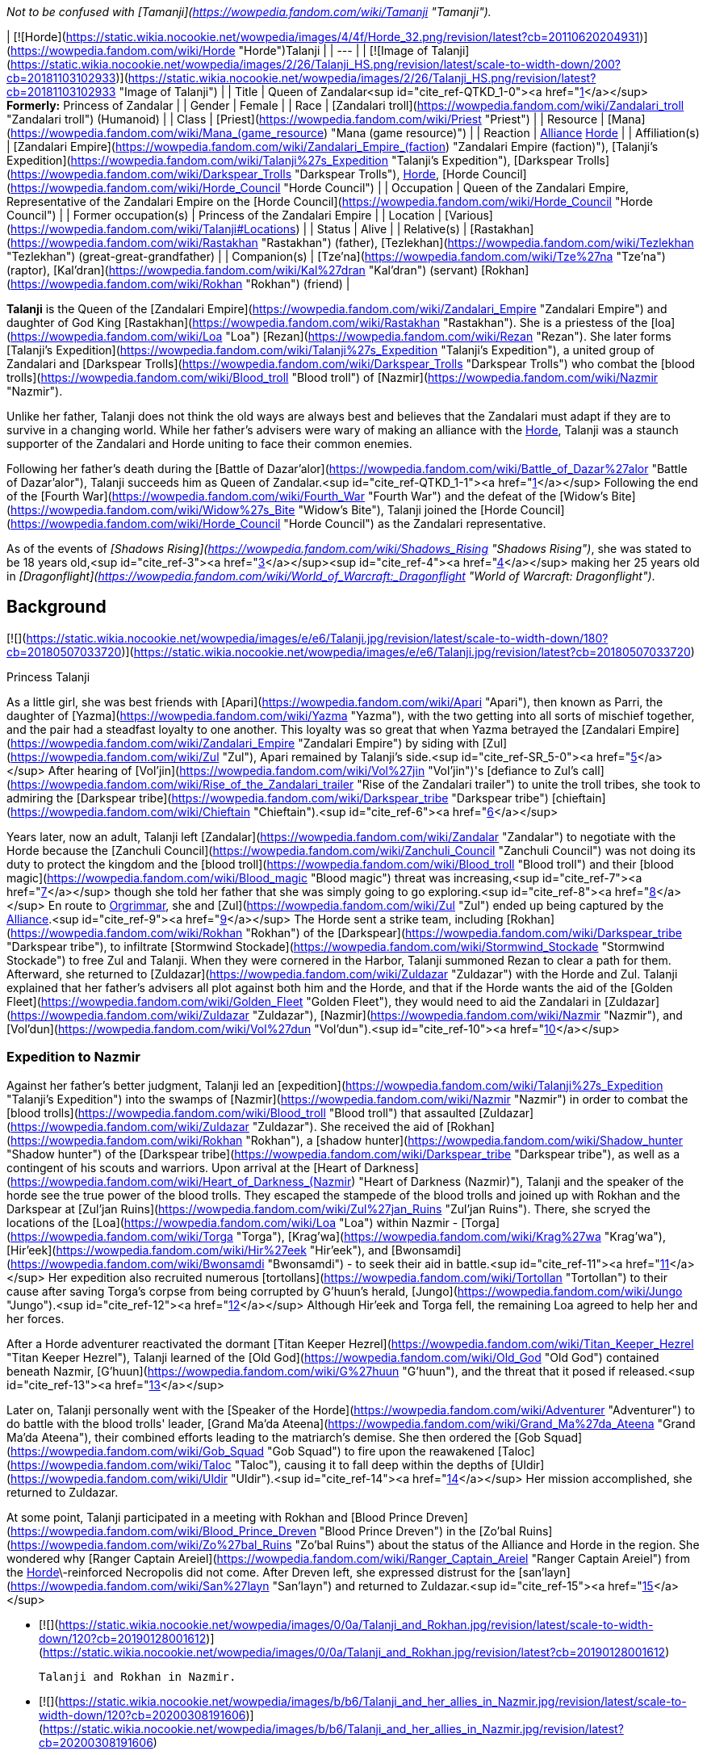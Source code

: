 _Not to be confused with [Tamanji](https://wowpedia.fandom.com/wiki/Tamanji "Tamanji")._

| [![Horde](https://static.wikia.nocookie.net/wowpedia/images/4/4f/Horde_32.png/revision/latest?cb=20110620204931)](https://wowpedia.fandom.com/wiki/Horde "Horde")Talanji |
| --- |
| [![Image of Talanji](https://static.wikia.nocookie.net/wowpedia/images/2/26/Talanji_HS.png/revision/latest/scale-to-width-down/200?cb=20181103102933)](https://static.wikia.nocookie.net/wowpedia/images/2/26/Talanji_HS.png/revision/latest?cb=20181103102933 "Image of Talanji") |
| Title | Queen of Zandalar<sup id="cite_ref-QTKD_1-0"><a href="https://wowpedia.fandom.com/wiki/Talanji#cite_note-QTKD-1">[1]</a></sup>
**Formerly:**
Princess of Zandalar |
| Gender | Female |
| Race | [Zandalari troll](https://wowpedia.fandom.com/wiki/Zandalari_troll "Zandalari troll") (Humanoid) |
| Class | [Priest](https://wowpedia.fandom.com/wiki/Priest "Priest") |
| Resource | [Mana](https://wowpedia.fandom.com/wiki/Mana_(game_resource) "Mana (game resource)") |
| Reaction | xref:Alliance.adoc[Alliance] xref:Horde.adoc[Horde] |
| Affiliation(s) | [Zandalari Empire](https://wowpedia.fandom.com/wiki/Zandalari_Empire_(faction) "Zandalari Empire (faction)"), [Talanji's Expedition](https://wowpedia.fandom.com/wiki/Talanji%27s_Expedition "Talanji's Expedition"), [Darkspear Trolls](https://wowpedia.fandom.com/wiki/Darkspear_Trolls "Darkspear Trolls"), xref:Horde.adoc[Horde], [Horde Council](https://wowpedia.fandom.com/wiki/Horde_Council "Horde Council") |
| Occupation | Queen of the Zandalari Empire, Representative of the Zandalari Empire on the [Horde Council](https://wowpedia.fandom.com/wiki/Horde_Council "Horde Council") |
| Former occupation(s) | Princess of the Zandalari Empire |
| Location | [Various](https://wowpedia.fandom.com/wiki/Talanji#Locations) |
| Status | Alive |
| Relative(s) | [Rastakhan](https://wowpedia.fandom.com/wiki/Rastakhan "Rastakhan") (father),
[Tezlekhan](https://wowpedia.fandom.com/wiki/Tezlekhan "Tezlekhan") (great-great-grandfather) |
| Companion(s) | [Tze'na](https://wowpedia.fandom.com/wiki/Tze%27na "Tze'na") (raptor),
[Kal'dran](https://wowpedia.fandom.com/wiki/Kal%27dran "Kal'dran") (servant)
[Rokhan](https://wowpedia.fandom.com/wiki/Rokhan "Rokhan") (friend) |

**Talanji** is the Queen of the [Zandalari Empire](https://wowpedia.fandom.com/wiki/Zandalari_Empire "Zandalari Empire") and daughter of God King [Rastakhan](https://wowpedia.fandom.com/wiki/Rastakhan "Rastakhan"). She is a priestess of the [loa](https://wowpedia.fandom.com/wiki/Loa "Loa") [Rezan](https://wowpedia.fandom.com/wiki/Rezan "Rezan"). She later forms [Talanji's Expedition](https://wowpedia.fandom.com/wiki/Talanji%27s_Expedition "Talanji's Expedition"), a united group of Zandalari and [Darkspear Trolls](https://wowpedia.fandom.com/wiki/Darkspear_Trolls "Darkspear Trolls") who combat the [blood trolls](https://wowpedia.fandom.com/wiki/Blood_troll "Blood troll") of [Nazmir](https://wowpedia.fandom.com/wiki/Nazmir "Nazmir").

Unlike her father, Talanji does not think the old ways are always best and believes that the Zandalari must adapt if they are to survive in a changing world. While her father's advisers were wary of making an alliance with the xref:Horde.adoc[Horde], Talanji was a staunch supporter of the Zandalari and Horde uniting to face their common enemies.

Following her father's death during the [Battle of Dazar'alor](https://wowpedia.fandom.com/wiki/Battle_of_Dazar%27alor "Battle of Dazar'alor"), Talanji succeeds him as Queen of Zandalar.<sup id="cite_ref-QTKD_1-1"><a href="https://wowpedia.fandom.com/wiki/Talanji#cite_note-QTKD-1">[1]</a></sup> Following the end of the [Fourth War](https://wowpedia.fandom.com/wiki/Fourth_War "Fourth War") and the defeat of the [Widow's Bite](https://wowpedia.fandom.com/wiki/Widow%27s_Bite "Widow's Bite"), Talanji joined the [Horde Council](https://wowpedia.fandom.com/wiki/Horde_Council "Horde Council") as the Zandalari representative.

As of the events of _[Shadows Rising](https://wowpedia.fandom.com/wiki/Shadows_Rising "Shadows Rising")_, she was stated to be 18 years old,<sup id="cite_ref-3"><a href="https://wowpedia.fandom.com/wiki/Talanji#cite_note-3">[3]</a></sup><sup id="cite_ref-4"><a href="https://wowpedia.fandom.com/wiki/Talanji#cite_note-4">[4]</a></sup> making her 25 years old in _[Dragonflight](https://wowpedia.fandom.com/wiki/World_of_Warcraft:_Dragonflight "World of Warcraft: Dragonflight")_.

## Background

[![](https://static.wikia.nocookie.net/wowpedia/images/e/e6/Talanji.jpg/revision/latest/scale-to-width-down/180?cb=20180507033720)](https://static.wikia.nocookie.net/wowpedia/images/e/e6/Talanji.jpg/revision/latest?cb=20180507033720)

Princess Talanji

As a little girl, she was best friends with [Apari](https://wowpedia.fandom.com/wiki/Apari "Apari"), then known as Parri, the daughter of [Yazma](https://wowpedia.fandom.com/wiki/Yazma "Yazma"), with the two getting into all sorts of mischief together, and the pair had a steadfast loyalty to one another. This loyalty was so great that when Yazma betrayed the [Zandalari Empire](https://wowpedia.fandom.com/wiki/Zandalari_Empire "Zandalari Empire") by siding with [Zul](https://wowpedia.fandom.com/wiki/Zul "Zul"), Apari remained by Talanji's side.<sup id="cite_ref-SR_5-0"><a href="https://wowpedia.fandom.com/wiki/Talanji#cite_note-SR-5">[5]</a></sup> After hearing of [Vol'jin](https://wowpedia.fandom.com/wiki/Vol%27jin "Vol'jin")'s [defiance to Zul's call](https://wowpedia.fandom.com/wiki/Rise_of_the_Zandalari_trailer "Rise of the Zandalari trailer") to unite the troll tribes, she took to admiring the [Darkspear tribe](https://wowpedia.fandom.com/wiki/Darkspear_tribe "Darkspear tribe") [chieftain](https://wowpedia.fandom.com/wiki/Chieftain "Chieftain").<sup id="cite_ref-6"><a href="https://wowpedia.fandom.com/wiki/Talanji#cite_note-6">[6]</a></sup>

Years later, now an adult, Talanji left [Zandalar](https://wowpedia.fandom.com/wiki/Zandalar "Zandalar") to negotiate with the Horde because the [Zanchuli Council](https://wowpedia.fandom.com/wiki/Zanchuli_Council "Zanchuli Council") was not doing its duty to protect the kingdom and the [blood troll](https://wowpedia.fandom.com/wiki/Blood_troll "Blood troll") and their [blood magic](https://wowpedia.fandom.com/wiki/Blood_magic "Blood magic") threat was increasing,<sup id="cite_ref-7"><a href="https://wowpedia.fandom.com/wiki/Talanji#cite_note-7">[7]</a></sup> though she told her father that she was simply going to go exploring.<sup id="cite_ref-8"><a href="https://wowpedia.fandom.com/wiki/Talanji#cite_note-8">[8]</a></sup> En route to xref:Orgrimmar.adoc[Orgrimmar], she and [Zul](https://wowpedia.fandom.com/wiki/Zul "Zul") ended up being captured by the xref:Alliance.adoc[Alliance].<sup id="cite_ref-9"><a href="https://wowpedia.fandom.com/wiki/Talanji#cite_note-9">[9]</a></sup> The Horde sent a strike team, including [Rokhan](https://wowpedia.fandom.com/wiki/Rokhan "Rokhan") of the [Darkspear](https://wowpedia.fandom.com/wiki/Darkspear_tribe "Darkspear tribe"), to infiltrate [Stormwind Stockade](https://wowpedia.fandom.com/wiki/Stormwind_Stockade "Stormwind Stockade") to free Zul and Talanji. When they were cornered in the Harbor, Talanji summoned Rezan to clear a path for them. Afterward, she returned to [Zuldazar](https://wowpedia.fandom.com/wiki/Zuldazar "Zuldazar") with the Horde and Zul. Talanji explained that her father's advisers all plot against both him and the Horde, and that if the Horde wants the aid of the [Golden Fleet](https://wowpedia.fandom.com/wiki/Golden_Fleet "Golden Fleet"), they would need to aid the Zandalari in [Zuldazar](https://wowpedia.fandom.com/wiki/Zuldazar "Zuldazar"), [Nazmir](https://wowpedia.fandom.com/wiki/Nazmir "Nazmir"), and [Vol'dun](https://wowpedia.fandom.com/wiki/Vol%27dun "Vol'dun").<sup id="cite_ref-10"><a href="https://wowpedia.fandom.com/wiki/Talanji#cite_note-10">[10]</a></sup>

### Expedition to Nazmir

Against her father's better judgment, Talanji led an [expedition](https://wowpedia.fandom.com/wiki/Talanji%27s_Expedition "Talanji's Expedition") into the swamps of [Nazmir](https://wowpedia.fandom.com/wiki/Nazmir "Nazmir") in order to combat the [blood trolls](https://wowpedia.fandom.com/wiki/Blood_troll "Blood troll") that assaulted [Zuldazar](https://wowpedia.fandom.com/wiki/Zuldazar "Zuldazar"). She received the aid of [Rokhan](https://wowpedia.fandom.com/wiki/Rokhan "Rokhan"), a [shadow hunter](https://wowpedia.fandom.com/wiki/Shadow_hunter "Shadow hunter") of the [Darkspear tribe](https://wowpedia.fandom.com/wiki/Darkspear_tribe "Darkspear tribe"), as well as a contingent of his scouts and warriors. Upon arrival at the [Heart of Darkness](https://wowpedia.fandom.com/wiki/Heart_of_Darkness_(Nazmir) "Heart of Darkness (Nazmir)"), Talanji and the speaker of the horde see the true power of the blood trolls. They escaped the stampede of the blood trolls and joined up with Rokhan and the Darkspear at [Zul'jan Ruins](https://wowpedia.fandom.com/wiki/Zul%27jan_Ruins "Zul'jan Ruins"). There, she scryed the locations of the [Loa](https://wowpedia.fandom.com/wiki/Loa "Loa") within Nazmir - [Torga](https://wowpedia.fandom.com/wiki/Torga "Torga"), [Krag'wa](https://wowpedia.fandom.com/wiki/Krag%27wa "Krag'wa"), [Hir'eek](https://wowpedia.fandom.com/wiki/Hir%27eek "Hir'eek"), and [Bwonsamdi](https://wowpedia.fandom.com/wiki/Bwonsamdi "Bwonsamdi") - to seek their aid in battle.<sup id="cite_ref-11"><a href="https://wowpedia.fandom.com/wiki/Talanji#cite_note-11">[11]</a></sup> Her expedition also recruited numerous [tortollans](https://wowpedia.fandom.com/wiki/Tortollan "Tortollan") to their cause after saving Torga's corpse from being corrupted by G'huun's herald, [Jungo](https://wowpedia.fandom.com/wiki/Jungo "Jungo").<sup id="cite_ref-12"><a href="https://wowpedia.fandom.com/wiki/Talanji#cite_note-12">[12]</a></sup> Although Hir'eek and Torga fell, the remaining Loa agreed to help her and her forces.

After a Horde adventurer reactivated the dormant [Titan Keeper Hezrel](https://wowpedia.fandom.com/wiki/Titan_Keeper_Hezrel "Titan Keeper Hezrel"), Talanji learned of the [Old God](https://wowpedia.fandom.com/wiki/Old_God "Old God") contained beneath Nazmir, [G'huun](https://wowpedia.fandom.com/wiki/G%27huun "G'huun"), and the threat that it posed if released.<sup id="cite_ref-13"><a href="https://wowpedia.fandom.com/wiki/Talanji#cite_note-13">[13]</a></sup>

Later on, Talanji personally went with the [Speaker of the Horde](https://wowpedia.fandom.com/wiki/Adventurer "Adventurer") to do battle with the blood trolls' leader, [Grand Ma'da Ateena](https://wowpedia.fandom.com/wiki/Grand_Ma%27da_Ateena "Grand Ma'da Ateena"), their combined efforts leading to the matriarch's demise. She then ordered the [Gob Squad](https://wowpedia.fandom.com/wiki/Gob_Squad "Gob Squad") to fire upon the reawakened [Taloc](https://wowpedia.fandom.com/wiki/Taloc "Taloc"), causing it to fall deep within the depths of [Uldir](https://wowpedia.fandom.com/wiki/Uldir "Uldir").<sup id="cite_ref-14"><a href="https://wowpedia.fandom.com/wiki/Talanji#cite_note-14">[14]</a></sup> Her mission accomplished, she returned to Zuldazar.

At some point, Talanji participated in a meeting with Rokhan and [Blood Prince Dreven](https://wowpedia.fandom.com/wiki/Blood_Prince_Dreven "Blood Prince Dreven") in the [Zo'bal Ruins](https://wowpedia.fandom.com/wiki/Zo%27bal_Ruins "Zo'bal Ruins") about the status of the Alliance and Horde in the region. She wondered why [Ranger Captain Areiel](https://wowpedia.fandom.com/wiki/Ranger_Captain_Areiel "Ranger Captain Areiel") from the xref:Horde.adoc[Horde]\-reinforced Necropolis did not come. After Dreven left, she expressed distrust for the [san'layn](https://wowpedia.fandom.com/wiki/San%27layn "San'layn") and returned to Zuldazar.<sup id="cite_ref-15"><a href="https://wowpedia.fandom.com/wiki/Talanji#cite_note-15">[15]</a></sup>

-   [![](https://static.wikia.nocookie.net/wowpedia/images/0/0a/Talanji_and_Rokhan.jpg/revision/latest/scale-to-width-down/120?cb=20190128001612)](https://static.wikia.nocookie.net/wowpedia/images/0/0a/Talanji_and_Rokhan.jpg/revision/latest?cb=20190128001612)

    Talanji and Rokhan in Nazmir.

-   [![](https://static.wikia.nocookie.net/wowpedia/images/b/b6/Talanji_and_her_allies_in_Nazmir.jpg/revision/latest/scale-to-width-down/120?cb=20200308191606)](https://static.wikia.nocookie.net/wowpedia/images/b/b6/Talanji_and_her_allies_in_Nazmir.jpg/revision/latest?cb=20200308191606)

    Talanji delivering a speech to her forces in [Nazmir](https://wowpedia.fandom.com/wiki/Nazmir "Nazmir").

-   [![](https://static.wikia.nocookie.net/wowpedia/images/f/f9/AFMOD_transport.jpg/revision/latest/scale-to-width-down/115?cb=20190201234148)](https://static.wikia.nocookie.net/wowpedia/images/f/f9/AFMOD_transport.jpg/revision/latest?cb=20190201234148)

-   [![](https://static.wikia.nocookie.net/wowpedia/images/a/a2/Zandalar_Forever_-_Old_K%27zlotec.jpg/revision/latest/scale-to-width-down/120?cb=20190711210326)](https://static.wikia.nocookie.net/wowpedia/images/a/a2/Zandalar_Forever_-_Old_K%27zlotec.jpg/revision/latest?cb=20190711210326)


### Zandalar Forever

As Zul's treachery was revealed during the [Zuldazar storyline](https://wowpedia.fandom.com/wiki/Zuldazar_storyline "Zuldazar storyline"), he launched a full invasion on [Dazar'alor](https://wowpedia.fandom.com/wiki/Dazar%27alor "Dazar'alor").<sup id="cite_ref-16"><a href="https://wowpedia.fandom.com/wiki/Talanji#cite_note-16">[16]</a></sup> Weakened and saddened by the loss of [Rezan](https://wowpedia.fandom.com/wiki/Rezan "Rezan"), the horrors of war began to set in for Talanji. Rastakhan, wanting to protect his family and kingdom, made a bargain with Bwonsamdi for the power to defeat Zul, in exchange for binding the souls of his bloodline to the Death Loa forever. Talanji felt that something was off, but her father assured her that he had taken care of everything.<sup id="cite_ref-17"><a href="https://wowpedia.fandom.com/wiki/Talanji#cite_note-17">[17]</a></sup>

As Zul's army of blood trolls, traitorous [Atal'zul](https://wowpedia.fandom.com/wiki/Atal%27zul "Atal'zul") fanatics, [mogu](https://wowpedia.fandom.com/wiki/Mogu "Mogu") allies, and [Faithless](https://wowpedia.fandom.com/wiki/Faithless "Faithless") [sethrak](https://wowpedia.fandom.com/wiki/Sethrak "Sethrak") advanced upon the city, Talanji rallied the civilians to take arms against the invaders in [the Zocalo](https://wowpedia.fandom.com/wiki/The_Zocalo "The Zocalo"). Although the [Great Seal](https://wowpedia.fandom.com/wiki/Great_Seal "Great Seal") was destroyed, Zul's armies were routed and Zul himself killed with the aid of the remaining Zandalari loa.<sup id="cite_ref-18"><a href="https://wowpedia.fandom.com/wiki/Talanji#cite_note-18">[18]</a></sup>

### A Warchief's legacy

[![](https://static.wikia.nocookie.net/wowpedia/images/2/26/The_True_Leader_of_Zandalar.jpg/revision/latest/scale-to-width-down/180?cb=20190207011102)](https://static.wikia.nocookie.net/wowpedia/images/2/26/The_True_Leader_of_Zandalar.jpg/revision/latest?cb=20190207011102)

Talanji and Vol'jin.

Rokhan received word that the mad [witch doctor](https://wowpedia.fandom.com/wiki/Witch_doctor "Witch doctor") [Zalazane](https://wowpedia.fandom.com/wiki/Zalazane "Zalazane") had returned from the dead with an army of undead trolls, having somehow escaped Bwonsamdi's grasp.<sup id="cite_ref-19"><a href="https://wowpedia.fandom.com/wiki/Talanji#cite_note-19">[19]</a></sup> After aiding the Darkspears on the [Echo Isles](https://wowpedia.fandom.com/wiki/Echo_Isles "Echo Isles"), [Master Gadrin](https://wowpedia.fandom.com/wiki/Master_Gadrin "Master Gadrin") requested that [Warchief](https://wowpedia.fandom.com/wiki/Warchief "Warchief") [Vol'jin](https://wowpedia.fandom.com/wiki/Vol%27jin "Vol'jin")'s ashes be placed in [Atal'Dazar](https://wowpedia.fandom.com/wiki/Atal%27Dazar "Atal'Dazar"), the resting place of Zandalari kings and mighty troll leaders. Princess Talanji accepted and guided Gadrin and the Horde Speaker to the [Golden Road](https://wowpedia.fandom.com/wiki/Golden_Road "Golden Road") of Atal'dazar. There, Gadrin reviewed his old pupil's many achievements and great deeds, Talanji admitting she had previously heard of Vol'jin and admired his deeds for some time.<sup id="cite_ref-20"><a href="https://wowpedia.fandom.com/wiki/Talanji#cite_note-20">[20]</a></sup>

However, it turned out that the urn did not contain the warchief's soul, nor did Bwonsamdi know anything about where it might be.<sup id="cite_ref-21"><a href="https://wowpedia.fandom.com/wiki/Talanji#cite_note-21">[21]</a></sup> Thus, on the Death Loa's orders, Talanji, Gadrin, and Rokhan held a séance to discover what they could about Vol'jin's whereabouts. With the presence of his old teacher and friend, Vol'jin appeared, not to reveal what happened to him, but to say that the [Shadowlands](https://wowpedia.fandom.com/wiki/Shadowlands "Shadowlands") were in turmoil: G'huun's influence was spreading without the Grand Seal, and trolls of the past and present alike cried out for justice against the Blood God. The time to end G'huun was nigh and Vol'jin requested they use [his glaive](https://wowpedia.fandom.com/wiki/Vol%27jin%27s_Glaive "Vol'jin's Glaive") to stab G'huun's corpse to draw his blood and show all of Zandalar that the old god is dead.<sup id="cite_ref-22"><a href="https://wowpedia.fandom.com/wiki/Talanji#cite_note-22">[22]</a></sup> Talanji then accompanied a team of Horde adventurers into the [Underrot](https://wowpedia.fandom.com/wiki/Underrot "Underrot") and Uldir to defeat G'huun (The Alliance was instead joined by [Brann Bronzebeard](https://wowpedia.fandom.com/wiki/Brann_Bronzebeard "Brann Bronzebeard").)

After the deed was done, Vol'jin encouraged the Speaker to walk with Talanji as they presented their victory to the Zandalari people. While Talanji was initially hesitant, Vol'jin assured her that none of this would have been possible without her initiative, wisdom, and courage. As the princess gives an impassioned speech about Zandalar's victory over the old god's forces, Vol'jin claims that she is now the true leader of the Zandalari.<sup id="cite_ref-23"><a href="https://wowpedia.fandom.com/wiki/Talanji#cite_note-23">[23]</a></sup>

### Tides of Vengeance

After receiving word that the Alliance had mounted an attack through [Nazmir](https://wowpedia.fandom.com/wiki/Nazmir "Nazmir"), Talanji conferred with her father about how to deal with this new threat.<sup id="cite_ref-24"><a href="https://wowpedia.fandom.com/wiki/Talanji#cite_note-24">[24]</a></sup> They determined that while Rastakhan would defend the city, Talanji herself would lead the armies of Zandalari against the Alliance. To that end she enlisted the [Speaker of the Horde](https://wowpedia.fandom.com/wiki/Adventurer "Adventurer") with rallying the Zandalari.<sup id="cite_ref-25"><a href="https://wowpedia.fandom.com/wiki/Talanji#cite_note-25">[25]</a></sup> As the Zandalari clashed against the Alliance at the Blood Gate, she gave the order to rescue Rokhan who had been captured by [Blademaster Telaamon](https://wowpedia.fandom.com/wiki/Blademaster_Telaamon "Blademaster Telaamon").<sup id="cite_ref-26"><a href="https://wowpedia.fandom.com/wiki/Talanji#cite_note-26">[26]</a></sup> With the Alliance defeated at the Blood Gate, Talanji gave the order for the combined Zandalari and Horde armies to push into Nazmir. To her surprise, a thick fog penetrated the region which prevented the two armies from finding the Alliance.<sup id="cite_ref-27"><a href="https://wowpedia.fandom.com/wiki/Talanji#cite_note-27">[27]</a></sup>

After the reunited [Gob Squad](https://wowpedia.fandom.com/wiki/Gob_Squad "Gob Squad") rebuilt the [A.F.M.O.D.](https://wowpedia.fandom.com/wiki/A.F.M.O.D. "A.F.M.O.D."), Talanji empowered it with the powers of [Akunda](https://wowpedia.fandom.com/wiki/Akunda "Akunda")<sup id="cite_ref-28"><a href="https://wowpedia.fandom.com/wiki/Talanji#cite_note-28">[28]</a></sup> and fought to retake the Zul'jan Ruins.<sup id="cite_ref-29"><a href="https://wowpedia.fandom.com/wiki/Talanji#cite_note-29">[29]</a></sup> With Zul'jan secured, Talanji, Rokhan, and the Speaker headed towards [Zalamar](https://wowpedia.fandom.com/wiki/Zalamar "Zalamar") to do battle against the Alliance.<sup id="cite_ref-30"><a href="https://wowpedia.fandom.com/wiki/Talanji#cite_note-30">[30]</a></sup> She gave the order for the Alliance forces within the village to be wiped out in order to find the source of the fog and the Alliance fleet.<sup id="cite_ref-31"><a href="https://wowpedia.fandom.com/wiki/Talanji#cite_note-31">[31]</a></sup> Following the death of Blademaster Telaamon, Talanji led the army to the coast of Nazmir where to her surprise discovered that the [Abyssal Scepter](https://wowpedia.fandom.com/wiki/Abyssal_Scepter "Abyssal Scepter") last seen in her father's vault. Realizing that the Alliance must have taken it, Talanji sought to disperse the fog and retrieve the scepter. However, she discovered that the Alliance had attuned the fog to the artifact and thus with no other options left to her, Talanji destroyed the scepter. Following the destruction of the Abyssal Scepter, Talanji and her allies learned that Telaamon and his forces were bait to lure them away from Dazar'alor in order to weaken the city's defenses.<sup id="cite_ref-32"><a href="https://wowpedia.fandom.com/wiki/Talanji#cite_note-32">[32]</a></sup>

Realizing that the city was in danger, the combined Zandalari and Horde army rushed back to defend the city, with Talanji among them.<sup id="cite_ref-33"><a href="https://wowpedia.fandom.com/wiki/Talanji#cite_note-33">[33]</a></sup> Amidst the [fighting](https://wowpedia.fandom.com/wiki/Battle_of_Dazar%27alor_(battle) "Battle of Dazar'alor (battle)"), Talanji discovered that her best friend Apari was trapped under a broken pillar. Worried for her father, Talanji made the decision to rush on ahead towards him while promising to send aid to her old friend.<sup id="cite_ref-SR_5-1"><a href="https://wowpedia.fandom.com/wiki/Talanji#cite_note-SR-5">[5]</a></sup> Talanji subsequently discovered her dying father who with his last breaths apologized to his daughter before he siphoned the power of [Bwonsamdi](https://wowpedia.fandom.com/wiki/Bwonsamdi "Bwonsamdi") into her. Bwonsamdi himself then appeared before Talanji who demanded to know what he had done to her, unaware of the pact her father made that bound his bloodline to the loa of graves. In response, Bwonsamdi merely revealed that her father never told her about their bargain. When asked by her guards about what to do about the fleeing Alliance, she turned towards Bwonsamdi, who with his gesture encouraged Talanji to order the Horde to go after the Alliance.

During her father's funeral, [Baine Bloodhoof](https://wowpedia.fandom.com/wiki/Baine_Bloodhoof "Baine Bloodhoof") told Talanji that he understood the pain of losing a father and let her know that if there was anything he could do for her, she shouldn't hesitate to ask. At the same Nathanos encouraged her to channel her grief into vengeance against the Alliance. With Zandalari navy in ruins she wondered if the Horde would abandon the [Zandalari Empire](https://wowpedia.fandom.com/wiki/Zandalari_Empire "Zandalari Empire") but was reassured by [Warchief Sylvanas Windrunner](https://wowpedia.fandom.com/wiki/Sylvanas_Windrunner "Sylvanas Windrunner") that the Horde would not turn their back on their allies.<sup id="cite_ref-34"><a href="https://wowpedia.fandom.com/wiki/Talanji#cite_note-34">[34]</a></sup> The resurrection of [Derek Proudmoore](https://wowpedia.fandom.com/wiki/Derek_Proudmoore "Derek Proudmoore") made Talanji uneasy as it reminded her of what [Zul](https://wowpedia.fandom.com/wiki/Zul "Zul") did to her beloved [Rezan](https://wowpedia.fandom.com/wiki/Rezan "Rezan"). While convinced that the Alliance must be brought to justice for her father's death, Talanji was determined to not let rage blind her or make her forgot the honor of the Zandalari.<sup id="cite_ref-35"><a href="https://wowpedia.fandom.com/wiki/Talanji#cite_note-35">[35]</a></sup>

When Baine wished to speak to [Vol'jin](https://wowpedia.fandom.com/wiki/Vol%27jin "Vol'jin") once more, Talanji performed a seance to call on his spirit. With all that Sylvanas had done to strain the Horde's unity, Baine had to know who the voice that spoke to Vol'jin telling him to make her warchief really was. But Vol'jin's memory had been muddled by death, denied for him by shadows that he knew were coming for his friends. Spirits of the dead attacked the seance, and Vol'jin realized Baine's question was a good one if someone was trying to have him killed for asking it.<sup id="cite_ref-36"><a href="https://wowpedia.fandom.com/wiki/Talanji#cite_note-36">[36]</a></sup> At Vol'jin's request, they traveled to the [Broken Shore](https://wowpedia.fandom.com/wiki/Broken_Shore "Broken Shore") and called on his spirit there to shed some light on the mystery. As they searched, more spirits attacked them, and Vol'jin realized that that day on the Shore, something wasn't right with the way the demons' blades slipped past his guard as if the [loa](https://wowpedia.fandom.com/wiki/Loa "Loa") had forsaken him. Even now he still could not hear their voices, and no matter how much he called to Bwonsamdi, the loa of death was not answering. He realized that something had been helping the Legion that day to ensure that Vol'jin died.<sup id="cite_ref-37"><a href="https://wowpedia.fandom.com/wiki/Talanji#cite_note-37">[37]</a></sup>

Vol'jin, Talanji, and Baine traveled to the [Necropolis](https://wowpedia.fandom.com/wiki/Necropolis_(Nazmir) "Necropolis (Nazmir)") where [Bwonsamdi](https://wowpedia.fandom.com/wiki/Bwonsamdi "Bwonsamdi") revealed that he had not been ignoring Vol'jin's previous cries for aid; rather, he had not heard them at all. They confronted Bwonsamdi to ask him if he was the one who had told the shadow hunter to make Sylvanas the warchief, which Bwonsamdi denied. Even as much as Bwonsamdi was all for war and death, Sylvanas took things too far, and besides that Sylvanas kept the souls of what she killed as undead instead of releasing them for Bwonsamdi to claim. Troubled by their words, Bwonsamdi agreed to help them find out who had really told Vol'jin to put Sylvanas in charge.<sup id="cite_ref-38"><a href="https://wowpedia.fandom.com/wiki/Talanji#cite_note-38">[38]</a></sup>

Bwonsamdi opened a [Death Gate](https://wowpedia.fandom.com/wiki/Death_Gate "Death Gate") to one of his rivals in the ownership of souls: the [Lich King](https://wowpedia.fandom.com/wiki/Lich_King "Lich King"). Like Bwonsamdi, the Lich King told Vol'jin that he was not responsible and that Sylvanas was upsetting the balance of life and death. Furthermore, the Lich King informed Vol'jin that he had been altered more than he realized and as neither undead nor damned he did not belong in the Frozen Throne. The Lich King sent [ghouls](https://wowpedia.fandom.com/wiki/Ghoul "Ghoul") after them, forcing them to flee through Bwonsamdi's gate.<sup id="cite_ref-39"><a href="https://wowpedia.fandom.com/wiki/Talanji#cite_note-39">[39]</a></sup> Realizing that Vol'jin's spirit was getting help from some other power, Bwonsamdi also sent them to speak to the [Val'kyr](https://wowpedia.fandom.com/wiki/Val%27kyr "Val'kyr") [Eyir](https://wowpedia.fandom.com/wiki/Eyir "Eyir"). Eyir informed the group that Vol'jin had been "touched by the hand of valor" and become something beyond even her power to forge, but whoever it was that had aided him was was not the same person who had told him to make Sylvanas warchief.<sup id="cite_ref-40"><a href="https://wowpedia.fandom.com/wiki/Talanji#cite_note-40">[40]</a></sup><sup id="cite_ref-41"><a href="https://wowpedia.fandom.com/wiki/Talanji#cite_note-41">[41]</a></sup> Back at the Necropolis, Bwonsamdi mused that while Eyir and the Lich King were not his only rivals they were the ones he thought most likely to be behind it. He urged Vol'jin to search not the living world but the Shadowlands for his answers. Vol'jin agreed to return to the Other Side, with the promise that if he found anything he would send word.<sup id="cite_ref-42"><a href="https://wowpedia.fandom.com/wiki/Talanji#cite_note-42">[42]</a></sup>

### Queen of Zandalar

[![](https://static.wikia.nocookie.net/wowpedia/images/a/a4/Allegiance_of_the_Zandalari.png/revision/latest/scale-to-width-down/180?cb=20200627233713)](https://static.wikia.nocookie.net/wowpedia/images/a/a4/Allegiance_of_the_Zandalari.png/revision/latest?cb=20200627233713)

Talanji pledging her people to Sylvanas and the Horde.

Sometime after the death of her father, Talanji created a new Zanchuli Council consisting of [Wardruid Loti](https://wowpedia.fandom.com/wiki/Wardruid_Loti "Wardruid Loti"), [Hexlord Raal](https://wowpedia.fandom.com/wiki/Hexlord_Raal "Hexlord Raal"), [Jo'nok, Bulwark of Torcali](https://wowpedia.fandom.com/wiki/Jo%27nok,_Bulwark_of_Torcali "Jo'nok, Bulwark of Torcali") (replacing Vol'kaal), [High Prelate Rata](https://wowpedia.fandom.com/wiki/High_Prelate_Rata "High Prelate Rata"), [General Rakera](https://wowpedia.fandom.com/wiki/Rakera "Rakera") (replacing Jakra'zet), and [Lashk](https://wowpedia.fandom.com/wiki/Lashk "Lashk"), the first [tortollan](https://wowpedia.fandom.com/wiki/Tortollan "Tortollan") to sit on the Council.<sup id="cite_ref-43"><a href="https://wowpedia.fandom.com/wiki/Talanji#cite_note-43">[43]</a></sup> As she prepared to undergo the rite of queens and kings, she called for [Rokhan](https://wowpedia.fandom.com/wiki/Rokhan "Rokhan") and the [Speaker of the Horde](https://wowpedia.fandom.com/wiki/Adventurer "Adventurer") to stand by her side.<sup id="cite_ref-44"><a href="https://wowpedia.fandom.com/wiki/Talanji#cite_note-44">[44]</a></sup> However, before Talanji could begin the sacred ritual, dissidents led by [the White Widow](https://wowpedia.fandom.com/wiki/Samara "Samara") rose up in protest of a priest of Bwonsamdi becoming their queen. In response, Talanji and her allies dealt with the protests by making the dissenters see reason and allowed them to bend the knee,<sup id="cite_ref-45"><a href="https://wowpedia.fandom.com/wiki/Talanji#cite_note-45">[45]</a></sup><sup id="cite_ref-46"><a href="https://wowpedia.fandom.com/wiki/Talanji#cite_note-46">[46]</a></sup> however not all chose to accept and instead fought to the death for their opinions.<sup id="cite_ref-47"><a href="https://wowpedia.fandom.com/wiki/Talanji#cite_note-47">[47]</a></sup><sup id="cite_ref-48"><a href="https://wowpedia.fandom.com/wiki/Talanji#cite_note-48">[48]</a></sup>

With the fighting quelled, Talanji preceded with the ritual of queens and kings. As she received the blessings of the Zanchuli Council, she, the speaker, and the Council were attacked Samara, the White Widow herself. Amidst the fighting, Talanji offered Samara the chance to surrender, but she refused and was slain.<sup id="cite_ref-49"><a href="https://wowpedia.fandom.com/wiki/Talanji#cite_note-49">[49]</a></sup> With blessings of the Zanchuli Council, and the enemy dead, Talanji moved forward to face the judgment of the loa.<sup id="cite_ref-50"><a href="https://wowpedia.fandom.com/wiki/Talanji#cite_note-50">[50]</a></sup> During the trial, [Krag'wa](https://wowpedia.fandom.com/wiki/Krag%27wa "Krag'wa") tested how far Talanji would go to sacrifice for her people and her commitment to defend the weak,<sup id="cite_ref-51"><a href="https://wowpedia.fandom.com/wiki/Talanji#cite_note-51">[51]</a></sup> [Gonk](https://wowpedia.fandom.com/wiki/Gonk "Gonk") addressed the importance of the pack and its allies, specifically mentioning [vulpera](https://wowpedia.fandom.com/wiki/Vulpera "Vulpera"), [tortollan](https://wowpedia.fandom.com/wiki/Tortollan "Tortollan"), and even the xref:Horde.adoc[Horde],<sup id="cite_ref-52"><a href="https://wowpedia.fandom.com/wiki/Talanji#cite_note-52">[52]</a></sup> and [Pa'ku](https://wowpedia.fandom.com/wiki/Pa%27ku "Pa'ku") tested her commitment.<sup id="cite_ref-53"><a href="https://wowpedia.fandom.com/wiki/Talanji#cite_note-53">[53]</a></sup> All that remained was [Bwonsamdi](https://wowpedia.fandom.com/wiki/Bwonsamdi "Bwonsamdi"), and the loa of graves offered Talanji a chance to be freed of the pact by giving him the head of Sylvanas Windrunner. Surprised and stunned by this offer, Talanji, moved by her personal sense of honor, rejected betraying the Horde in such a manner and decided to remain beholden to her father's bargain with Bwonsamdi. The death loa merely remarked that it was a shame and gave her his blessing.<sup id="cite_ref-54"><a href="https://wowpedia.fandom.com/wiki/Talanji#cite_note-54">[54]</a></sup>

Having passed the trials, Talanji was declared the Queen of Zandalari.<sup id="cite_ref-55"><a href="https://wowpedia.fandom.com/wiki/Talanji#cite_note-55">[55]</a></sup> Recognizing that the Horde sacrificed for the Zandalari and vice versa, Talanji declared that only a pledge of loyalty would honor that commitment. Thus, the Zandalari joined the Horde, as its equals.<sup id="cite_ref-56"><a href="https://wowpedia.fandom.com/wiki/Talanji#cite_note-56">[56]</a></sup> As part of the Horde, Talanji selected [worthy champions](https://wowpedia.fandom.com/wiki/Zandalari_troll_(playable) "Zandalari troll (playable)") to represent the might of the [Zandalari Empire](https://wowpedia.fandom.com/wiki/Zandalari_Empire "Zandalari Empire").<sup id="cite_ref-57"><a href="https://wowpedia.fandom.com/wiki/Talanji#cite_note-57">[57]</a></sup> After they proved the might of the Zandalari, Talanji called them to return [Dazar'alor](https://wowpedia.fandom.com/wiki/Dazar%27alor "Dazar'alor") where she blessed them with the [Heritage of the Zandalari](https://wowpedia.fandom.com/wiki/Heritage_of_the_Zandalari "Heritage of the Zandalari"), encouraged them to wear it with pride, and declared them among the greatest champions of the Zandalari.<sup id="cite_ref-58"><a href="https://wowpedia.fandom.com/wiki/Talanji#cite_note-58">[58]</a></sup>

When [Baine](https://wowpedia.fandom.com/wiki/Baine_Bloodhoof "Baine Bloodhoof") was arrested and [Zelling](https://wowpedia.fandom.com/wiki/Thomas_Zelling "Thomas Zelling") was killed for their parts in freeing [Derek Proudmoore](https://wowpedia.fandom.com/wiki/Derek_Proudmoore "Derek Proudmoore") from Horde captivity, Talanji felt that Baine should have been given a chance to face his accusers and answer for his supposed crime. She thanked the Horde and Sylvanas for their help but did not plan to follow the warchief blindly.

After Talanji was informed of [Xal'atath](https://wowpedia.fandom.com/wiki/Xal%27atath "Xal'atath") and [N'Zoth](https://wowpedia.fandom.com/wiki/N%27Zoth "N'Zoth"), she remarked that Zandalar was still reeling from G'huun and that the awakening of another Old God was troubling news.<sup id="cite_ref-59"><a href="https://wowpedia.fandom.com/wiki/Talanji#cite_note-59">[59]</a></sup> Believing that the  ![](https://static.wikia.nocookie.net/wowpedia/images/3/3f/Inv_fish_highmountainsalmonblue.png/revision/latest/scale-to-width-down/16?cb=20161022100842)[\[Gift of N'Zoth\]](https://wowpedia.fandom.com/wiki/Gift_of_N%27Zoth) would consume the Speaker's soul, Talanji directed them to go to the Altar of Akunda in the Terrace of the Chosen in order to for them to be cleansed of N'Zoth's gift.<sup id="cite_ref-60"><a href="https://wowpedia.fandom.com/wiki/Talanji#cite_note-60">[60]</a></sup> She further instructed the Speaker to gather their allies in order to take back the relics used to free and empower Xal'atath before they could be used against the Horde.<sup id="cite_ref-61"><a href="https://wowpedia.fandom.com/wiki/Talanji#cite_note-61">[61]</a></sup>

When [Varok Saurfang](https://wowpedia.fandom.com/wiki/Varok_Saurfang "Varok Saurfang") and [Sylvanas Windrunner](https://wowpedia.fandom.com/wiki/Sylvanas_Windrunner "Sylvanas Windrunner") called their [loyalists](https://wowpedia.fandom.com/wiki/Adventurer "Adventurer") for [battle](https://wowpedia.fandom.com/wiki/Horde_War_Campaign "Horde War Campaign"), Talanji was the only Horde leader not to pick a side and the armies of the Zandalari Empire neither aided Saurfang's revolutionaries nor [Sylvanas's loyalists](https://wowpedia.fandom.com/wiki/Banshee_loyalists "Banshee loyalists").<sup id="cite_ref-62"><a href="https://wowpedia.fandom.com/wiki/Talanji#cite_note-62">[62]</a></sup><sup id="cite_ref-63"><a href="https://wowpedia.fandom.com/wiki/Talanji#cite_note-63">[63]</a></sup>

### Shadows Rising

Though not a member of the [Horde Council](https://wowpedia.fandom.com/wiki/Horde_Council "Horde Council"), she accepted an invitation to attend a meeting. After the late arrival, [Calia Menethil](https://wowpedia.fandom.com/wiki/Calia_Menethil "Calia Menethil") explained how she was confident that [Derek Proudmoore](https://wowpedia.fandom.com/wiki/Derek_Proudmoore "Derek Proudmoore") could have intervened on their behalf if they were intercepted at sea by the xref:Alliance.adoc[Alliance]. Talanji cut in that [House Proudmoore](https://wowpedia.fandom.com/wiki/House_Proudmoore "House Proudmoore") could to do nothing for them. The queen of Zandalar had not forgotten that it was [Jaina Proudmoore](https://wowpedia.fandom.com/wiki/Jaina_Proudmoore "Jaina Proudmoore") that led the Alliance against her people in the [Battle of Dazar'alor](https://wowpedia.fandom.com/wiki/Battle_of_Dazar%27alor_(battle) "Battle of Dazar'alor (battle)"), subsequently blaming her for Rastakhan's death, and thus objected to peace with Jaina. Sensing her hostility, [Lilian Voss](https://wowpedia.fandom.com/wiki/Lilian_Voss "Lilian Voss") was quick to remind her that she had to accept that Derek was one of the [Forsaken](https://wowpedia.fandom.com/wiki/Forsaken "Forsaken") and that the Forsaken were the Horde.

However, Talanji was unmoved and declared that the Zandalari were Horde as well. She then called on the Horde to respond to the Zandalari wounds and was distressed at only receiving support from [Rokhan](https://wowpedia.fandom.com/wiki/Rokhan "Rokhan") and the [Mag'har](https://wowpedia.fandom.com/wiki/Mag%27har_(alternate_universe) "Mag'har (alternate universe)"). The subsequent friction in the meeting forced [Thrall](https://wowpedia.fandom.com/wiki/Thrall "Thrall") to call the meeting adjourned, where soon afterwards Talanji was the target of a failed assassination that was foiled by [Bwonsamdi](https://wowpedia.fandom.com/wiki/Bwonsamdi "Bwonsamdi") guiding [Zekhan](https://wowpedia.fandom.com/wiki/Zekhan "Zekhan") into saving her, something the [loa](https://wowpedia.fandom.com/wiki/Loa "Loa") later admitted to Talanji. Disheartened by the council's response and disturbed by the assassination attempt, Talanji returned to [Dazar'alor](https://wowpedia.fandom.com/wiki/Dazar%27alor "Dazar'alor").

The Horde Council still worried about her. Desiring her friendship, the Council decided that they wouldn't give up and empowered Zekhan, still grieving the loss of [Varok Saurfang](https://wowpedia.fandom.com/wiki/Varok_Saurfang "Varok Saurfang"), with a critical mission to aid Talanji and help uncover the rising threat against her. Thus, Zekhan's arrived to Dazar'alor as the Horde [ambassador](https://wowpedia.fandom.com/wiki/Ambassador "Ambassador"). He arrived just when Talanji was hearing her subjects' pleas, such as allowing [Bezime](https://wowpedia.fandom.com/wiki/Bezime "Bezime")'s daughter [Nav'rae](https://wowpedia.fandom.com/wiki/Nav%27rae "Nav'rae") to wed [Khila](https://wowpedia.fandom.com/wiki/Khila "Khila"). Upon seeing Zekhan, Talanji declared that they could have sent worse, noting privately to herself that they could have Thrall, whom she might never trust for his stubborn loyalty to Jaina. Though tempted to send Zekhan away, Talanji decided to give him a chance which proved beneficial when he later aided her against a second assassination attempt by a war band of the [Widow's Bite](https://wowpedia.fandom.com/wiki/Widow%27s_Bite "Widow's Bite") in the [Heart of the Empire](https://wowpedia.fandom.com/wiki/Heart_of_the_Empire "Heart of the Empire").

When Talanji had a nightmare about being devoured by [Shadra](https://wowpedia.fandom.com/wiki/Shadra "Shadra"), she called out for Bwonsamdi as she awoke and the loa responded to the summons. When Talanji revealed her nightmare to him, he deduced that she only experienced because of her guilt and warned her that something had to do done soon. When a vexed Talanji wondered how the Widow's Bite grew in strength so quickly and asked what they could to stop them, Bwonsamdi remarked that they were afraid of him controlling her, and they feared what his queen, a queen of death, might become. When Talanji shouted back that she wasn't his queen, the loa told her to tell them that. He then revealed that due to burning his shrines, breaking the magic that protects them, and killing priests, they have weakened him. He further enlightened her that due to her father's deal, binding them together, she weakened as well.

When Talanji asked him what to do, Bwonsamdi remarked that she already knew what to do, making her remember that she could call upon the Horde for aid. Though angered by working with the Horde for working with [Jaina Proudmoore](https://wowpedia.fandom.com/wiki/Jaina_Proudmoore "Jaina Proudmoore"), Talanji saw it as the only way forward but declared that if she was to abandon her pride to the Horde then Bwonsamdi shall abandon their pact. However, Bwonsamdi remarked that while it could be done, she would regret it as losing the loyalty of a god would have drawbacks. Calling her a reckless child, Bwonsamdi told Talanji that she was lucky that he was the loa he was working and not another like [Mueh'zala](https://wowpedia.fandom.com/wiki/Mueh%27zala "Mueh'zala"). Once more remarking that she would regret, Bwonsamdi consented to deal that as long as she protected his shrines and kept them safe, then when he was strong again their pact would no more. However, he warned that she might not like what it means to be all alone.

After Zekhan reported the second assassination on Talanji to the Horde Council, Rokhan personally arrived to Dazar'alor in order to help Talanji against the Widow's Bite. Rokhan and Zekhan then tried to get Talanji to call on the Horde for support, but the young queen refused. When [Mathias Shaw](https://wowpedia.fandom.com/wiki/Mathias_Shaw "Mathias Shaw") was captured by the Zandalari, the spymaster was thrown into a cell within [Dazar'alor](https://wowpedia.fandom.com/wiki/Dazar%27alor "Dazar'alor"). When he requested an audience with Queen Talanji, he was ignored as she was focused on combating the Widow's Bite unaware that Shaw had discovered that the rebels were working with [loyalists](https://wowpedia.fandom.com/wiki/Banshee_loyalists "Banshee loyalists") of [Sylvanas Windrunner](https://wowpedia.fandom.com/wiki/Sylvanas_Windrunner "Sylvanas Windrunner"). Soon after, she was caught off-guard by the arrival of Thrall and [Ji Firepaw](https://wowpedia.fandom.com/wiki/Ji_Firepaw "Ji Firepaw") who revealed that they had uncovered that the Widow's Bite were working together with the Sylvanas loyalists. This motivated Talanji to call her forces for direct battle against the threat by ordering them into [Nazmir](https://wowpedia.fandom.com/wiki/Nazmir "Nazmir") as well call on the Horde for aid.

During the subsequent skirmish between the [Zandalari Empire](https://wowpedia.fandom.com/wiki/Zandalari_Empire "Zandalari Empire") forces and their enemies, Zekhan became mortally wounded after saving children that were to be sacrificed. The young troll then fell into [Maw](https://wowpedia.fandom.com/wiki/Maw "Maw"), but was yanked from it and placed back into his body. When Zekhan described what he experienced, an outraged Talanji demanded to know how such a hero could suffer that fate. It was then that Bwonsamdi told them about the Maw, how everyone was going there now, and it was taking all he had left just to keep as many [trolls](https://wowpedia.fandom.com/wiki/Troll "Troll") away from there that he could.

Upon learning that her old friend [Apari](https://wowpedia.fandom.com/wiki/Apari "Apari") was the leader of the Widow's Bite, Talanji felt that she had failed so many, only for Bwonsamdi to remark that there was still time to protect them. In this moment of doubt and fear, Talanji asked Bwonsamdi to let her speak to her father, only for the loa of graves to deny her this telling that she needed to find her won strength, her own way. Admitting that it was strange coming from him, Bwonsamdi told her that there was always hope, as death brings life, with the great wheel turning slowly and as bodies decay new life springs from it.

Talanji grew strength from Bwonsamdi's words and rallied her forces together, which soon bolstered by the Horde. While heading towards [Bwonsamdi](https://wowpedia.fandom.com/wiki/Bwonsamdi "Bwonsamdi") at the [Necropolis](https://wowpedia.fandom.com/wiki/Necropolis_(Nazmir) "Necropolis (Nazmir)") to aid the [loa](https://wowpedia.fandom.com/wiki/Loa "Loa") in battle, the Horde forces were approached by [Tayo](https://wowpedia.fandom.com/wiki/Tayo "Tayo"), the former lieutenant of the Widow's Bite who had grown increasingly disgusted with Apari's tactics, especially those against children. At first, the wary Talanji summoned a crackling bolt of death magic, ready to retaliate, however, Tayo defected to the Horde, with Thrall later noting that her aid proved instrumental in saving them from Blightcaller's traps, and during the fighting itself Tayo and Talanji killed Apari. Though Nathanos managed to escape the battlefield, the Horde was successful in preventing Bwonsamdi's death.

In the aftermath of their victory, Talanji celebrated with the rest of the Horde and was warmly welcomed to the Horde Council. She freed Shaw from his cell under the condition that he abide by Thrall's request to deliver the captured [Sira Moonwarden](https://wowpedia.fandom.com/wiki/Sira_Moonwarden "Sira Moonwarden") to the Alliance, and allowed Tayo to rejoin the Zandalari Empire. At Tayo's request, Talanji allowed her to serve as the Zandalari ambassador to the Horde. She personally came to say farewell to Zekhan and informed him that when Zandalar was strong, she would personally come to Orgrimmar to visit him. She was then invited by Thrall to join the hunt for Sylvanas Windrunner when she was ready.

Following the Horde's departure from Dazar'alor, Talanji was approached by Bwonsamdi, who had come to honor his pact with her, only for the queen to decide to remain bond to him. However, she remarked that while he would still be the loa of kings, all of the loa are crucial to their survival. Due to being restored to power and being grateful to her, Bwonsamdi spared enough power to allow Talanji to reunite with her father. Rastakhan then informed his daughter that he was proud of the queen she had become. As Bwonsamdi took him back under his care, he informed Talanji that she must remember that she is the queen [Zandalar](https://wowpedia.fandom.com/wiki/Zandalar "Zandalar") deserves and to be brave.<sup id="cite_ref-SR_5-2"><a href="https://wowpedia.fandom.com/wiki/Talanji#cite_note-SR-5">[5]</a></sup>

### The Vow Eternal

Talanji, with [Zekhan](https://wowpedia.fandom.com/wiki/Zekhan "Zekhan") serving as her plus one, was among those who attended the wedding of [Lor'themar Theron](https://wowpedia.fandom.com/wiki/Lor%27themar_Theron "Lor'themar Theron") and [Thalyssra](https://wowpedia.fandom.com/wiki/Thalyssra "Thalyssra"). During the ceremony [Rokhan](https://wowpedia.fandom.com/wiki/Rokhan "Rokhan") stood with them, and during the reception spoke with [Alleria Windrunner](https://wowpedia.fandom.com/wiki/Alleria_Windrunner "Alleria Windrunner") and [Turalyon](https://wowpedia.fandom.com/wiki/Turalyon "Turalyon").<sup id="cite_ref-64"><a href="https://wowpedia.fandom.com/wiki/Talanji#cite_note-64">[64]</a></sup>

## Locations

| Notable appearances |
| --- |
| Location | Level range | Health range |
|  ![H](https://static.wikia.nocookie.net/wowpedia/images/c/c4/Horde_15.png/revision/latest?cb=20201010153315) \[10-60\] [The Stormwind Extraction](https://wowpedia.fandom.com/wiki/The_Stormwind_Extraction) | ?? | 119,696 |
| [Zuldazar](https://wowpedia.fandom.com/wiki/Zuldazar "Zuldazar") | ?? | 345,840 |
|  ![H](https://static.wikia.nocookie.net/wowpedia/images/c/c4/Horde_15.png/revision/latest?cb=20201010153315) \[10-60\] [Speaker of the Horde](https://wowpedia.fandom.com/wiki/Speaker_of_the_Horde) | 120 | 43,230 |
| [Nazmir](https://wowpedia.fandom.com/wiki/Nazmir "Nazmir") | ?? | 71,818 - 3,468,800 |
|  ![A](https://static.wikia.nocookie.net/wowpedia/images/2/21/Alliance_15.png/revision/latest?cb=20110509070714) \[60\] [Meeting of the Minds](https://wowpedia.fandom.com/wiki/Meeting_of_the_Minds) | ?? | 3,458,400 |
| [Underrot](https://wowpedia.fandom.com/wiki/Underrot "Underrot") | ?? |
<table><tbody><tr><td><b><abbr title="5-player mode">5</abbr></b></td><td>1,808,344</td></tr><tr><td><b><abbr title="5-player Heroic mode">5H</abbr></b></td><td>1,815,604</td></tr><tr><td><b><abbr title="5-player Mythic mode">5M</abbr></b></td><td>2,048,304</td></tr></tbody></table>

 |
| [Uldir](https://wowpedia.fandom.com/wiki/Uldir "Uldir") | ?? |

<table><tbody><tr><td><b><abbr title="Looking for Raid">LFR</abbr></b></td><td>1,815,604</td></tr><tr><td><b><abbr title="10-30 player Normal mode">Normal</abbr></b>&nbsp;<abbr title="Base health; scales with additional characters">+</abbr></td><td>1,675,916</td></tr><tr><td><b><abbr title="10-30 player Heroic mode">Heroic</abbr></b>&nbsp;<abbr title="Base health; scales with additional characters">+</abbr></td><td>2,141,519</td></tr><tr><td><b><abbr title="20 player Mythic mode">Mythic</abbr></b></td><td>2,244,844</td></tr></tbody></table>

 |
| [Battle of Dazar'alor](https://wowpedia.fandom.com/wiki/Battle_of_Dazar%27alor "Battle of Dazar'alor") | ?? | 346,880 |

## Abilities

Zandalari War Priest

## Quests

![Stub.png](https://static.wikia.nocookie.net/wowpedia/images/f/fe/Stub.png/revision/latest/scale-to-width-down/20?cb=20101107135721) _Please add any available information to this section._

[![Removed from game](https://static.wikia.nocookie.net/wowpedia/images/3/3f/Icon-delete-black-22x22.png/revision/latest?cb=20191026015251)](https://static.wikia.nocookie.net/wowpedia/images/3/3f/Icon-delete-black-22x22.png/revision/latest?cb=20191026015251 "Removed from game") The subject of this section did not make it out of the [beta](https://wowpedia.fandom.com/wiki/Beta "Beta") stages.

## Quotes

![Stub.png](https://static.wikia.nocookie.net/wowpedia/images/f/fe/Stub.png/revision/latest/scale-to-width-down/20?cb=20101107135721) _Please add any available information to this section._

_Main article: [The Stormwind Extraction#Notes](https://wowpedia.fandom.com/wiki/The_Stormwind_Extraction#Notes "The Stormwind Extraction")_

_Main article: [Welcome to Zuldazar#Notes](https://wowpedia.fandom.com/wiki/Welcome_to_Zuldazar#Notes "Welcome to Zuldazar")_

_Main article: [Rastakhan (quest)#Notes](https://wowpedia.fandom.com/wiki/Rastakhan_(quest)#Notes "Rastakhan (quest)")_

_Main article: [Speaker of the Horde#Notes](https://wowpedia.fandom.com/wiki/Speaker_of_the_Horde#Notes "Speaker of the Horde")_

_Main article: [We Need Each Other#Notes](https://wowpedia.fandom.com/wiki/We_Need_Each_Other#Notes "We Need Each Other")_

_Main article: [Journey to Nazmir#Notes](https://wowpedia.fandom.com/wiki/Journey_to_Nazmir#Notes "Journey to Nazmir")_

_Main article: [Nazmir, the Forbidden Swamp#Notes](https://wowpedia.fandom.com/wiki/Nazmir,_the_Forbidden_Swamp#Notes "Nazmir, the Forbidden Swamp")_

_Main article: [Into The Darkness#Notes](https://wowpedia.fandom.com/wiki/Into_The_Darkness#Notes "Into The Darkness")_

_Main articles: [Leave None Standing#Notes](https://wowpedia.fandom.com/wiki/Leave_None_Standing#Notes "Leave None Standing"), [Improper Burial#Notes](https://wowpedia.fandom.com/wiki/Improper_Burial#Notes "Improper Burial")_

_Main article: [Ending the Blood Trolls#Notes](https://wowpedia.fandom.com/wiki/Ending_the_Blood_Trolls#Notes "Ending the Blood Trolls")_

_Main article: [A Time of Revelation#Notes](https://wowpedia.fandom.com/wiki/A_Time_of_Revelation#Notes "A Time of Revelation")_

_Main article: [The Aid of the Loa#Notes](https://wowpedia.fandom.com/wiki/The_Aid_of_the_Loa#Notes "The Aid of the Loa")_

_Main article: [Protocol Recovery#Notes](https://wowpedia.fandom.com/wiki/Protocol_Recovery#Notes "Protocol Recovery")_

_Main article: [Containment Procedure#Notes](https://wowpedia.fandom.com/wiki/Containment_Procedure#Notes "Containment Procedure")_

_Main article: [Return to Gloom Hollow#Notes](https://wowpedia.fandom.com/wiki/Return_to_Gloom_Hollow#Notes "Return to Gloom Hollow")_

### On-click

Greetings

-   I will do whatever I must to keep my people safe.
-   There is much to do, speak quickly.
-   Zandalar forever!
-   Times change, and so must the Zandalari.
-   I fight to protect those who cannot protect themselves.

Pissed

-   Everywhere I go, the people chant "YAAASSS, QUEEN!" A troll could get used to this!
-   I am not saying the Zandalari need to rule the world, but come on, you know you would be better off if we did!
-   My chamber walls are adorned with many skulls, but there is always room for one more.
-   Careful now, my loa is the jealous type.

Farewells

-   Zandalar will endure.
-   May your vestments be adorned with the skulls of your enemies!
-   Loa watch over you.
-   May Bwonsamdi see your enemies before he sees you.
-   Vengeance for the fallen!

### Gossip

#### The Great Seal

My father once ruled with an iron fist, and none would dare break his laws. But he was also just, helping those in need, so his subjects loved him for it.

Now? Now de iron fist is forgotten. Dose he trusts pour poison in his ear as dey plot and scheme.

I do not know what dey are planning, but I know our people cannot afford to wait and see.

Post- ![H](https://static.wikia.nocookie.net/wowpedia/images/c/c4/Horde_15.png/revision/latest?cb=20201010153315) \[60\] [The Return of Derek Proudmoore](https://wowpedia.fandom.com/wiki/The_Return_of_Derek_Proudmoore)

![Gossip](https://static.wikia.nocookie.net/wowpedia/images/f/fd/Gossipgossipicon.png/revision/latest?cb=20180220125858) What are your thoughts about Sylvanas bringing back [Derek Proudmoore](https://wowpedia.fandom.com/wiki/Derek_Proudmoore "Derek Proudmoore")?

My father's final act was to invoke de power of Bwonsamdi. De Zandalari are no strangers to calling upon de dead to serve us.

Yet de raising of Derek Proudmoore makes me uneasy. It reminds me of what Zul did to my beloved Rezan... a foul deed that broke my heart.

De Alliance must be brought to justice for my father's death. But we must not let rage blind us... or make us forget de honor dat makes de Zandalari great.

Post- ![H](https://static.wikia.nocookie.net/wowpedia/images/c/c4/Horde_15.png/revision/latest?cb=20201010153315) \[60\] [A Display of Power](https://wowpedia.fandom.com/wiki/A_Display_of_Power)

Without de Horde beside us, my people would now be at de mercy of de Alliance. We owe much to de warchief... but we will not follow her blindly.

Baine Bloodhoof has shown honor and respect to de Zandalari. He must be given a chance to face his accusers and answer for dis supposed crime.

#### Nazmir

We must be wary. Nobody comes back from Nazmir.

#### Rezan's Wake

De idea dat any spirit could evade Bwonsamdi is impressive. It is my hope de bonds of his friends will be enough to give us a connection to him on de other side.

#### War Campaign - Blood Gate

De Alliance will fall beneath the might of the Zandalari.

#### Zandalari recruitment questline

Zocalo

Today will be a day all de Zandalari remember for years to come.

I hope it is de start of something good for my people.

Zanchul

<Princess Talanji kneels before the corpse of a priest. She clutches a bloodied charm to her chest.>

They dropped her body at my feet, <name>.

She did nothing except worship Bwonsamdi.

I brought this fate upon her.

Top of Zanchul

<Talanji scowls.>

Bwonsamdi stands where Rezan would have. De NERVE of dis mon, I swear on my father--

<Talanji takes a deep breath.>

Come. Let us finish this.

## In Hearthstone

[![Hearthstone](https://static.wikia.nocookie.net/wowpedia/images/1/14/Icon-Hearthstone-22x22.png/revision/latest/scale-to-width-down/22?cb=20180708194307)](https://wowpedia.fandom.com/wiki/Hearthstone_(game) "Hearthstone") **This section contains information exclusive to _[Hearthstone](https://wowpedia.fandom.com/wiki/Hearthstone_(game) "Hearthstone (game)")_ and is considered [non-canon](https://wowpedia.fandom.com/wiki/Canon "Canon")**.

In the _[Hearthstone](https://wowpedia.fandom.com/wiki/Hearthstone_(game) "Hearthstone (game)")_ expansion _[Rastakhan's Rumble](https://wowpedia.fandom.com/wiki/Hearthstone:_Rastakhan%27s_Rumble "Hearthstone: Rastakhan's Rumble")_, Talanji serves as the champion of [Bwonsamdi](https://wowpedia.fandom.com/wiki/Bwonsamdi "Bwonsamdi")'s Zombies, an unsettling, death-obsessed team of troll [priests](https://wowpedia.fandom.com/wiki/Priest "Priest"), and appears as [a legendary priest card](https://hearthstone.fandom.com/wiki/Princess_Talanji "hswiki:Princess Talanji"). Her flavor text reads: _"Everyone wants to be a princess, but nobody ever considers the size of the hat."_

## Notes and trivia

-   Talanji can feel [blood magic](https://wowpedia.fandom.com/wiki/Blood_magic "Blood magic")<sup id="cite_ref-65"><a href="https://wowpedia.fandom.com/wiki/Talanji#cite_note-65">[65]</a></sup> and create [totems](https://wowpedia.fandom.com/wiki/Totem "Totem") to cleanse it.<sup id="cite_ref-66"><a href="https://wowpedia.fandom.com/wiki/Talanji#cite_note-66">[66]</a></sup>
-   In several of Talanji's in-game appearances, she is tagged with the [Darkspear Trolls](https://wowpedia.fandom.com/wiki/Darkspear_Trolls "Darkspear Trolls") faction.
-   Talanji's [generic name](https://wowpedia.fandom.com/wiki/Generic_name "Generic name") in [Nazmir](https://wowpedia.fandom.com/wiki/Nazmir "Nazmir") are **[Zandalari War Priest](https://wowpedia.fandom.com/wiki/Zandalari_War_Priest "Zandalari War Priest")** and **Loa Priestess**.
-   Talanji is the youngest xref:Horde.adoc[Horde] leader.
-   Talanji is voiced by [Susan Wokoma](https://wowpedia.fandom.com/wiki/Susan_Wokoma "Susan Wokoma").<sup id="cite_ref-67"><a href="https://wowpedia.fandom.com/wiki/Talanji#cite_note-67">[67]</a></sup>

## Gallery

-   [![](https://static.wikia.nocookie.net/wowpedia/images/7/76/Talanji_Screen.png/revision/latest/scale-to-width-down/83?cb=20180524220038)](https://static.wikia.nocookie.net/wowpedia/images/7/76/Talanji_Screen.png/revision/latest?cb=20180524220038)

    Talanji on the Zandalar loading screen.

-   [![](https://static.wikia.nocookie.net/wowpedia/images/a/a9/Talanji2.png/revision/latest/scale-to-width-down/120?cb=20171104225300)](https://static.wikia.nocookie.net/wowpedia/images/a/a9/Talanji2.png/revision/latest?cb=20171104225300)

-   [![Talanji vs Jaina wallpaper.jpg](https://static.wikia.nocookie.net/wowpedia/images/3/3b/Talanji_vs_Jaina_wallpaper.jpg/revision/latest/scale-to-width-down/120?cb=20180829190201)](https://static.wikia.nocookie.net/wowpedia/images/3/3b/Talanji_vs_Jaina_wallpaper.jpg/revision/latest?cb=20180829190201)

-   [![Talanji sitting on the Golden Throne.png](https://static.wikia.nocookie.net/wowpedia/images/4/47/Talanji_sitting_on_the_Golden_Throne.png/revision/latest/scale-to-width-down/112?cb=20200104194910)](https://static.wikia.nocookie.net/wowpedia/images/4/47/Talanji_sitting_on_the_Golden_Throne.png/revision/latest?cb=20200104194910)


## Patch changes

-   [![Battle for Azeroth](https://static.wikia.nocookie.net/wowpedia/images/c/c1/BattleForAzeroth-Logo-Small.png/revision/latest/scale-to-width-down/48?cb=20220421181442)](https://wowpedia.fandom.com/wiki/World_of_Warcraft:_Battle_for_Azeroth "Battle for Azeroth") **[Patch 8.0.1](https://wowpedia.fandom.com/wiki/Patch_8.0.1 "Patch 8.0.1") (2018-07-17):** Added.


## References

## External links

| Talanji | Zandalari War Priest | Loa Priestess |
| --- | --- | --- |
|
-   [Wowhead](https://www.wowhead.com/search?q=Talanji#npcs)
-   [WoWDB](https://www.wowdb.com/search?search=Talanji#t1:npcs)

 |

|  |  |
| --- | --- |
|
-   [Wowhead](https://www.wowhead.com/npc=132624)
-   [WoWDB](https://www.wowdb.com/npcs/132624)

 |

-   [Wowhead](https://www.wowhead.com/npc=146926)
-   [WoWDB](https://www.wowdb.com/npcs/146926)

 |

 |

-   [Wowhead](https://www.wowhead.com/npc=148773)
-   [WoWDB](https://www.wowdb.com/npcs/148773)

 |

| Collapse
-   [v](https://wowpedia.fandom.com/wiki/Template:New_Horde "Template:New Horde")
-   [e](https://wowpedia.fandom.com/wiki/Template:New_Horde?action=edit)

[![Horde](https://static.wikia.nocookie.net/wowpedia/images/c/c4/Horde_15.png/revision/latest?cb=20201010153315)](https://wowpedia.fandom.com/wiki/Horde "Horde") xref:Horde.adoc[Horde]



 |
| --- |
|  |
|

| Expand 
Leadership

 |
| --- |

 |
|  |
|

| Expand 
Characters

 |
| --- |

 |
|  |
|

| Expand 
Races

 |
| --- |

 |
|  |
|

| Expand 
Cities and towns

 |
| --- |

 |
|  |
|

| Expand 
[Organizations](https://wowpedia.fandom.com/wiki/Horde_organizations "Horde organizations")



 |
| --- |

 |
|  |
|

-   [Warchief](https://wowpedia.fandom.com/wiki/Warchief "Warchief")
-   [Blood oath](https://wowpedia.fandom.com/wiki/Blood_Oath_of_the_Horde "Blood Oath of the Horde")
-   [Orcish](https://wowpedia.fandom.com/wiki/Orcish_(language) "Orcish (language)")
-   [Horde organizations](https://wowpedia.fandom.com/wiki/Horde_organizations "Horde organizations")
-   [Horde technology](https://wowpedia.fandom.com/wiki/Horde_technology "Horde technology")
-   [Horde territories](https://wowpedia.fandom.com/wiki/Category:Horde_territories "Category:Horde territories")



 |